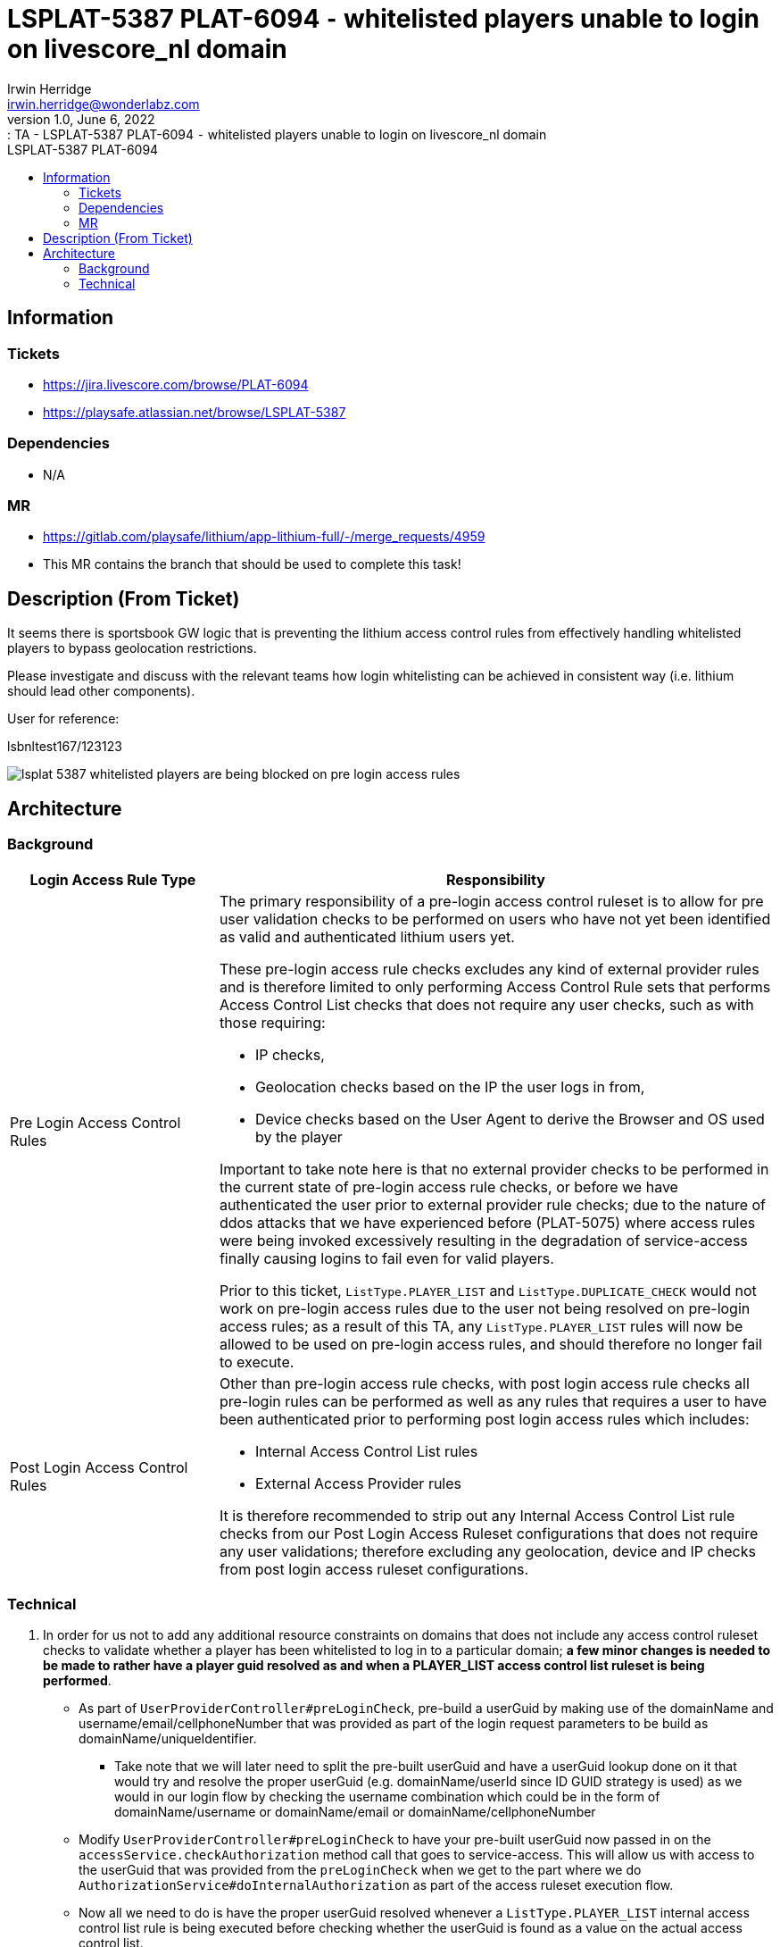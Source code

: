 = LSPLAT-5387 PLAT-6094 ⁃ whitelisted players unable to login on livescore_nl domain
Irwin Herridge <irwin.herridge@wonderlabz.com>
1.0, June 6, 2022:: TA - LSPLAT-5387 PLAT-6094 ⁃ whitelisted players unable to login on livescore_nl domain
:toc: left
:toclevels: 4
:toc-title: LSPLAT-5387 PLAT-6094
:icons: font
:url-quickref: https://docs.asciidoctor.org/asciidoc/latest/syntax-quick-reference/

== Information
=== Tickets
* https://jira.livescore.com/browse/PLAT-6094
* https://playsafe.atlassian.net/browse/LSPLAT-5387

=== Dependencies
* N/A

=== MR
* https://gitlab.com/playsafe/lithium/app-lithium-full/-/merge_requests/4959
* This MR contains the branch that should be used to complete this task!

== Description (From Ticket)

It seems there is sportsbook GW logic that is preventing the lithium access control rules from effectively handling whitelisted players to bypass geolocation restrictions.

Please investigate and discuss with the relevant teams how login whitelisting can be achieved in consistent way (i.e. lithium should lead other components).



User for reference:

lsbnltest167/123123

image:../assets/LSPLAT-5387/lsplat-5387-whitelisted-players-are-being-blocked-on-pre-login-access-rules.png[]


== Architecture

=== Background

[cols="3,8a"]
|===
|Login Access Rule Type |Responsibility

|Pre Login Access Control Rules
|The primary responsibility of a pre-login access control ruleset is to allow for pre user validation checks to be performed on users who have not yet been identified as valid and authenticated lithium users yet.

These pre-login access rule checks excludes any kind of external provider rules and is therefore limited to only performing Access Control Rule sets that performs Access Control List checks that does not require any user checks, such as with those requiring:

* IP checks,
* Geolocation checks based on the IP the user logs in from,
* Device checks based on the User Agent to derive the Browser and OS used by the player

Important to take note here is that no external provider checks to be performed in the current state of pre-login access rule checks, or before we have authenticated the user prior to external provider rule checks; due to the nature of ddos attacks that we have experienced before (PLAT-5075) where access rules were being invoked excessively resulting in the degradation of service-access finally causing logins to fail even for valid players.

Prior to this ticket, `ListType.PLAYER_LIST` and `ListType.DUPLICATE_CHECK` would not work on pre-login access rules due to the user not being resolved on pre-login access rules; as a result of this TA, any `ListType.PLAYER_LIST` rules will now be allowed to be used on pre-login access rules, and should therefore no longer fail to execute.

|Post Login Access Control Rules
|Other than pre-login access rule checks, with post login access rule checks all pre-login rules can be performed as well as any rules that requires a user to have been authenticated prior to performing post login access rules which includes:

* Internal Access Control List rules
* External Access Provider rules

It is therefore recommended to strip out any Internal Access Control List rule checks from our Post Login Access Ruleset configurations that does not require any user validations; therefore excluding any geolocation, device and IP checks from post login access ruleset configurations.

|===

=== Technical

. In order for us not to add any additional resource constraints on domains that does not include any access control ruleset checks to validate whether a player has been whitelisted to log in to a particular domain; *a few minor changes is needed to be made to rather have a player guid resolved as and when a PLAYER_LIST access control list ruleset is being performed*.
* As part of `UserProviderController#preLoginCheck`, pre-build a userGuid by making use of the domainName and username/email/cellphoneNumber that was provided as part of the login request parameters to be build as domainName/uniqueIdentifier.
** Take note that we will later need to split the pre-built userGuid and have a userGuid lookup done on it that would try and resolve the proper userGuid (e.g. domainName/userId since ID GUID strategy is used) as we would in our login flow by checking the username combination which could be in the form of domainName/username or domainName/email or domainName/cellphoneNumber
* Modify `UserProviderController#preLoginCheck` to have your pre-built userGuid now passed in on the `accessService.checkAuthorization` method call that goes to service-access. This will allow us with access to the userGuid that was provided from the `preLoginCheck` when we get to the part where we do `AuthorizationService#doInternalAuthorization` as part of the access ruleset execution flow.
* Now all we need to do is have the proper userGuid resolved whenever a `ListType.PLAYER_LIST` internal access control list rule is being executed before checking whether the userGuid is found as a value on the actual access control list.
** Create a new service-user system endpoint that can be called from service-access to try and resolve a user by domainName/username and then domainName/email and then domainName/cellphoneNumber. It should make use of `UserService#findByUsernameThenEmailThenCell`
*** Should the user not be resolved from your system endpoint, then you will use the `authorizationRequest.getUserGuid()` that was passed in originally to see if it is found on the access control list (*This will ensure that this rule can be used on both pre- and post-login access control rules*)
*** else, make use of the resolved userGuid instead of `authorizationRequest.getUserGuid()` that was passed in on `accessService.checkAuthorization`



